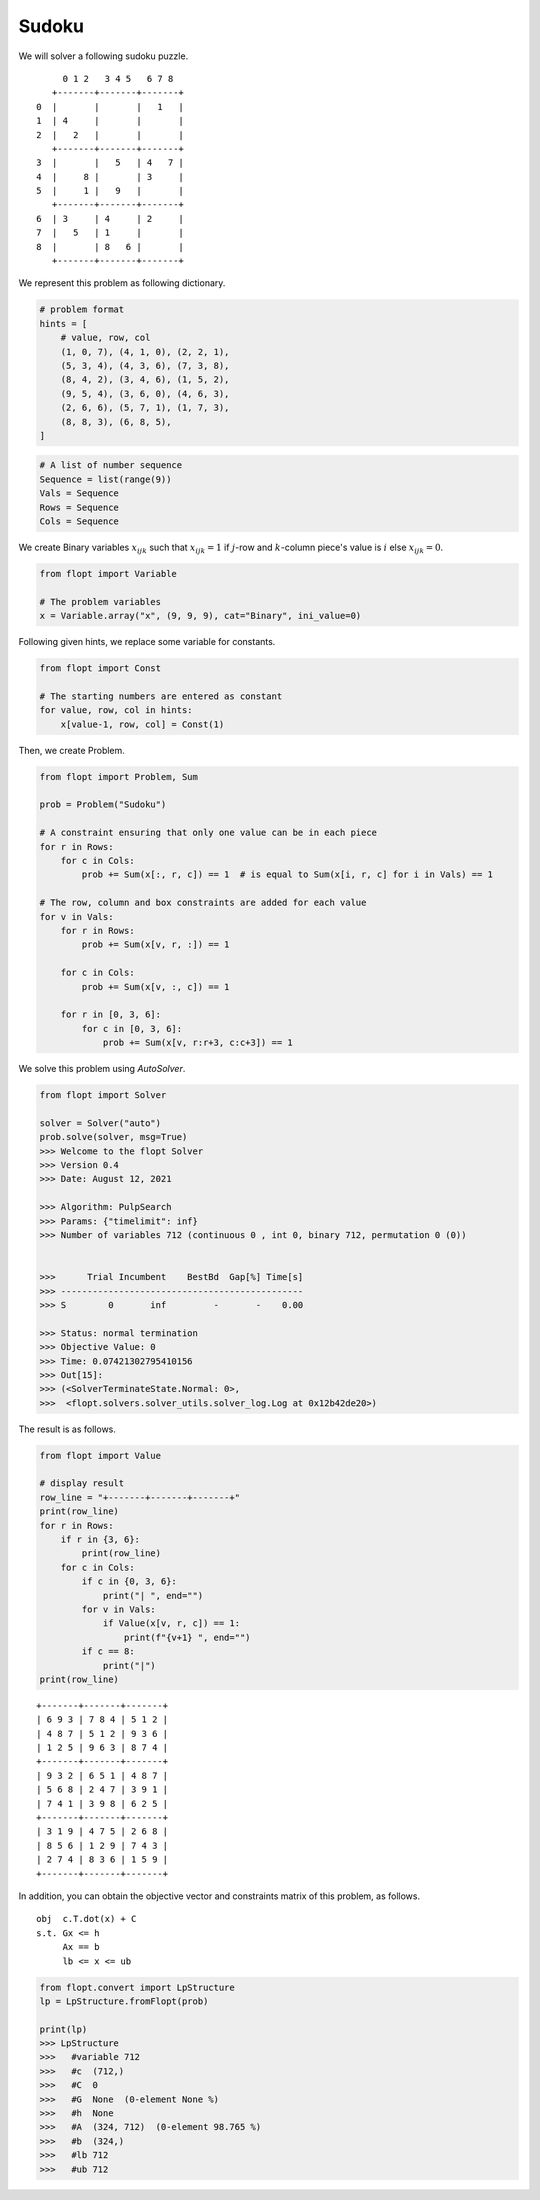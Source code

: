 Sudoku
======

We will solver a following sudoku puzzle.

::

        0 1 2   3 4 5   6 7 8
      +-------+-------+-------+
   0  |       |       |   1   |
   1  | 4     |       |       |
   2  |   2   |       |       |
      +-------+-------+-------+
   3  |       |   5   | 4   7 |
   4  |     8 |       | 3     |
   5  |     1 |   9   |       |
      +-------+-------+-------+
   6  | 3     | 4     | 2     |
   7  |   5   | 1     |       |
   8  |       | 8   6 |       |
      +-------+-------+-------+


We represent this problem as following dictionary.


.. code-block:: python

    # problem format
    hints = [
        # value, row, col
        (1, 0, 7), (4, 1, 0), (2, 2, 1),
        (5, 3, 4), (4, 3, 6), (7, 3, 8),
        (8, 4, 2), (3, 4, 6), (1, 5, 2),
        (9, 5, 4), (3, 6, 0), (4, 6, 3),
        (2, 6, 6), (5, 7, 1), (1, 7, 3),
        (8, 8, 3), (6, 8, 5),
    ]


.. code-block:: python

    # A list of number sequence
    Sequence = list(range(9))
    Vals = Sequence
    Rows = Sequence
    Cols = Sequence


We create Binary variables :math:`x_{ijk}` such that
:math:`x_{ijk} = 1` if :math:`j`-row and :math:`k`-column piece's value is :math:`i` else :math:`x_{ijk} = 0`.

.. code-block:: python

    from flopt import Variable

    # The problem variables
    x = Variable.array("x", (9, 9, 9), cat="Binary", ini_value=0)


Following given hints, we replace some variable for constants.

.. code-block:: python

    from flopt import Const

    # The starting numbers are entered as constant
    for value, row, col in hints:
        x[value-1, row, col] = Const(1)


Then, we create Problem.

.. code-block:: python

    from flopt import Problem, Sum

    prob = Problem("Sudoku")

    # A constraint ensuring that only one value can be in each piece
    for r in Rows:
        for c in Cols:
            prob += Sum(x[:, r, c]) == 1  # is equal to Sum(x[i, r, c] for i in Vals) == 1

    # The row, column and box constraints are added for each value
    for v in Vals:
        for r in Rows:
            prob += Sum(x[v, r, :]) == 1

        for c in Cols:
            prob += Sum(x[v, :, c]) == 1

        for r in [0, 3, 6]:
            for c in [0, 3, 6]:
                prob += Sum(x[v, r:r+3, c:c+3]) == 1


We solve this problem using `AutoSolver`.

.. code-block:: python

    from flopt import Solver

    solver = Solver("auto")
    prob.solve(solver, msg=True)
    >>> Welcome to the flopt Solver
    >>> Version 0.4
    >>> Date: August 12, 2021

    >>> Algorithm: PulpSearch
    >>> Params: {"timelimit": inf}
    >>> Number of variables 712 (continuous 0 , int 0, binary 712, permutation 0 (0))


    >>>      Trial Incumbent    BestBd  Gap[%] Time[s]
    >>> ----------------------------------------------
    >>> S        0       inf         -       -    0.00

    >>> Status: normal termination
    >>> Objective Value: 0
    >>> Time: 0.07421302795410156
    >>> Out[15]:
    >>> (<SolverTerminateState.Normal: 0>,
    >>>  <flopt.solvers.solver_utils.solver_log.Log at 0x12b42de20>)


The result is as follows.

.. code-block:: python

   from flopt import Value

   # display result
   row_line = "+-------+-------+-------+"
   print(row_line)
   for r in Rows:
       if r in {3, 6}:
           print(row_line)
       for c in Cols:
           if c in {0, 3, 6}:
               print("| ", end="")
           for v in Vals:
               if Value(x[v, r, c]) == 1:
                   print(f"{v+1} ", end="")
           if c == 8:
               print("|")
   print(row_line)


::

    +-------+-------+-------+
    | 6 9 3 | 7 8 4 | 5 1 2 |
    | 4 8 7 | 5 1 2 | 9 3 6 |
    | 1 2 5 | 9 6 3 | 8 7 4 |
    +-------+-------+-------+
    | 9 3 2 | 6 5 1 | 4 8 7 |
    | 5 6 8 | 2 4 7 | 3 9 1 |
    | 7 4 1 | 3 9 8 | 6 2 5 |
    +-------+-------+-------+
    | 3 1 9 | 4 7 5 | 2 6 8 |
    | 8 5 6 | 1 2 9 | 7 4 3 |
    | 2 7 4 | 8 3 6 | 1 5 9 |
    +-------+-------+-------+



In addition, you can obtain the objective vector and constraints matrix of this problem, as follows.

::

    obj  c.T.dot(x) + C
    s.t. Gx <= h
         Ax == b
         lb <= x <= ub


.. code-block:: python

    from flopt.convert import LpStructure
    lp = LpStructure.fromFlopt(prob)

    print(lp)
    >>> LpStructure
    >>>   #variable 712
    >>>   #c  (712,)
    >>>   #C  0
    >>>   #G  None  (0-element None %)
    >>>   #h  None
    >>>   #A  (324, 712)  (0-element 98.765 %)
    >>>   #b  (324,)
    >>>   #lb 712
    >>>   #ub 712
